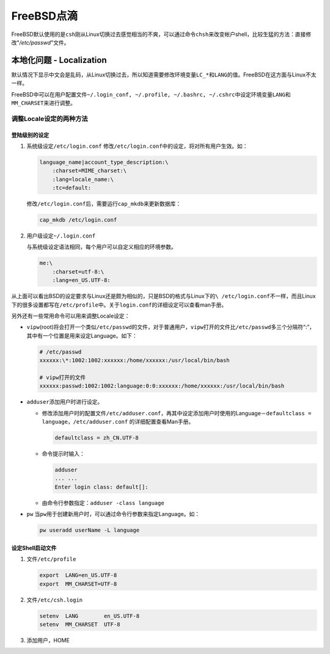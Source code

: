 FreeBSD点滴
**************

FreeBSD默认使用的是\ ``csh``\ 刚从Linux切换过去感觉相当的不爽，可以通过命令\
``chsh``\ 来改变帐户shell，比较生猛的方法：直接修改"*/etc/passwd*"文件。

本地化问题 - Localization
==========================
默认情况下显示中文会是乱码，从Linux切换过去，所以知道需要修改环境变量\ ``LC_*``\
和\ ``LANG``\ 的值。FreeBSD在这方面与Linux不太一样。

FreeBSD中可以在用户配置文件\ ``~/.login_conf, ~/.profile, ~/.bashrc, ~/.cshrc``\
中设定环境变量\ ``LANG``\ 和\ ``MM_CHARSET``\ 来进行调整。

调整Locale设定的两种方法
---------------------------
登陆级别的设定
^^^^^^^^^^^^^^^
1.  系统级设定\ ``/etc/login.conf``
    修改\ ``/etc/login.conf``\ 中的设定，将对所有用户生效。如：

    .. code-block:: txt

        language_name|account_type_description:\
            :charset=MIME_charset:\
            :lang=locale_name:\
            :tc=default:

    修改\ ``/etc/login.conf``\ 后，需要运行\ ``cap_mkdb``\ 来更新数据库：

    .. code-block:: bash

        cap_mkdb /etc/login.conf 

2.  用户级设定\ ``~/.login.conf``

    与系统级设定语法相同，每个用户可以自定义相应的环境参数。

    .. code-block:: txt

        me:\
            :charset=utf-8:\
            :lang=en_US.UTF-8:

从上面可以看出BSD的设定要求与Linux还是颇为相似的，只是BSD的格式与Linux下的\ ``\
/etc/login.conf``\ 不一样，而且Linux下的很多设置都写在\ ``/etc/profile``\ 中。\
关于\ ``login.conf``\ 的详细设定可以查看man手册。

另外还有一些常用命令可以用来调整Locale设定：

*   ``vipw``\ (root)将会打开一个类似\ ``/etc/passwd``\ 的文件，对于普通用户，\
    ``vipw``\ 打开的文件比\ ``/etc/passwd``\ 多三个分隔符“:”，其中有一个位置是\
    用来设定Language。如下：

    .. code-block:: txt

        # /etc/passwd
        xxxxxx:\*:1002:1002:xxxxxx:/home/xxxxxx:/usr/local/bin/bash

        # vipw打开的文件
        xxxxxx:passwd:1002:1002:language:0:0:xxxxxx:/home/xxxxxx:/usr/local/bin/bash

*   ``adduser``\ 添加用户时进行设定。

    *   修改添加用户时的配置文件\ ``/etc/adduser.conf``\ ，再其中设定添加用户时\
        使用的Language－\ ``defaultclass = language``\ ，\ ``/etc/adduser.conf``
        的详细配置查看Man手册。

        .. code-block:: ini

            defaultclass = zh_CN.UTF-8

    *   命令提示时输入：

        .. code-block:: bash

            adduser
            ... ...
            Enter login class: default[]:

    *   由命令行参数指定：\ ``adduser -class language``

*   ``pw`` 当\ ``pw``\ 用于创建新用户时，可以通过命令行参数来指定Language。如：

    .. code-block:: bash

        pw useradd userName -L language

设定Shell启动文件
^^^^^^^^^^^^^^^^^^^
1.  文件\ ``/etc/profile``

    .. code-block:: bash

        export  LANG=en_US.UTF-8
        export  MM_CHARSET=UTF-8

2.  文件\ ``/etc/csh.login``

    .. code-block:: csh

        setenv  LANG        en_US.UTF-8
        setenv  MM_CHARSET  UTF-8

3.  添加用户，HOME
